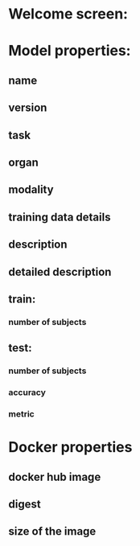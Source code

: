 * Welcome screen:
* Model properties:
** name
** version
** task
** organ
** modality
** training data details
** description
** detailed description
** train:
*** number of subjects
** test:
*** number of subjects
*** accuracy
*** metric
* Docker properties
** docker hub image
** digest
** size of the image
